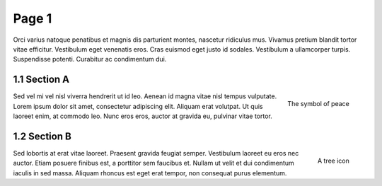 Page 1
======

.. image:: img/balloon.png
   :alt: A balloon icon
   :align: right
   :width: 200

Orci varius natoque penatibus et magnis dis parturient montes, nascetur ridiculus mus. Vivamus pretium blandit tortor vitae efficitur. Vestibulum eget venenatis eros. Cras euismod eget justo id sodales. Vestibulum a ullamcorper turpis. Suspendisse potenti. Curabitur ac condimentum dui.

1.1 Section A
*************

.. figure:: img/peace.png
   :alt: The symbol of peace
   :align: right
   :width: 200

   The symbol of peace

Sed vel mi vel nisl viverra hendrerit ut id leo. Aenean id magna vitae nisl tempus vulputate. Lorem ipsum dolor sit amet, consectetur adipiscing elit. Aliquam erat volutpat. Ut quis laoreet enim, at commodo leo. Nunc eros eros, auctor at gravida eu, pulvinar vitae tortor.

1.2 Section B
*************

.. figure:: img/tree.png
   :alt: A tree icon
   :align: right
   :width: 200

   A tree icon

Sed lobortis at erat vitae laoreet. Praesent gravida feugiat semper. Vestibulum laoreet eu eros nec auctor. Etiam posuere finibus est, a porttitor sem faucibus et. Nullam ut velit et dui condimentum iaculis in sed massa. Aliquam rhoncus est eget erat tempor, non consequat purus elementum.

